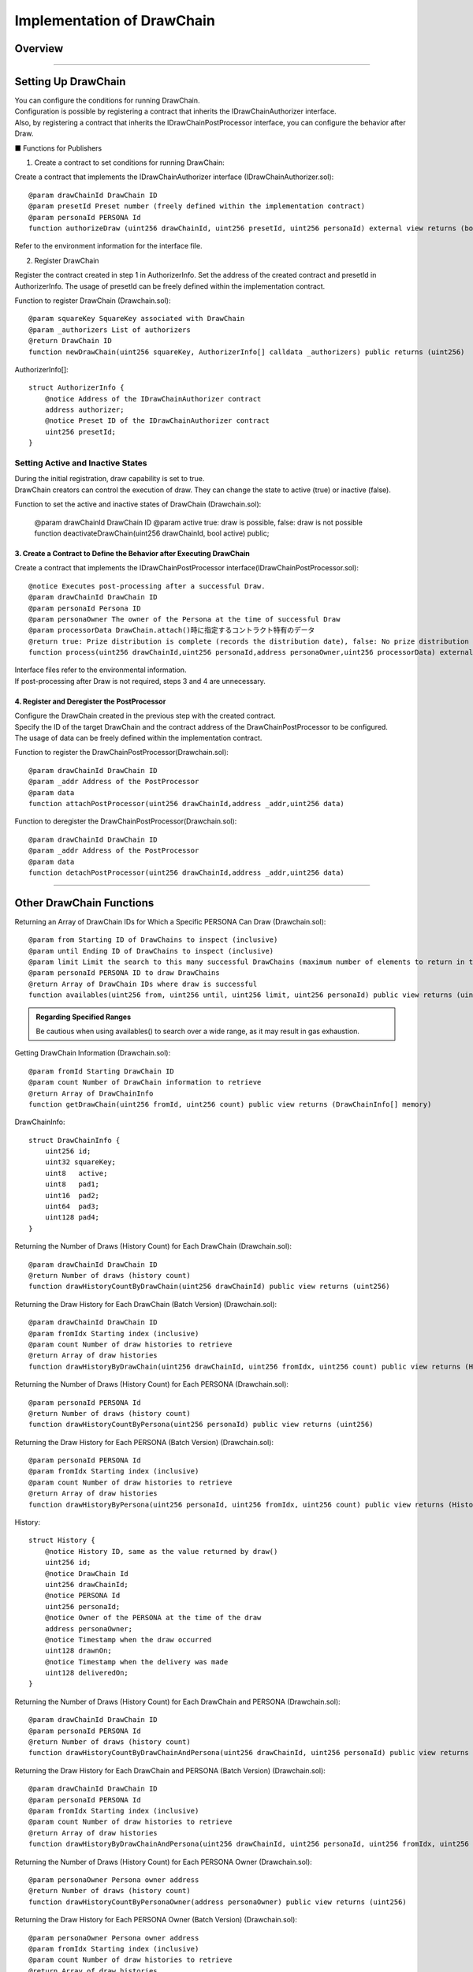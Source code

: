 ####################################
Implementation of DrawChain
####################################

Overview
============================================

.. image:: ../img/PERSONA/DrawChain.png

--------------------------------------------------------------------------------------------------------------------------------

Setting Up DrawChain
============================================

| You can configure the conditions for running DrawChain.
| Configuration is possible by registering a contract that inherits the IDrawChainAuthorizer interface.
| Also, by registering a contract that inherits the IDrawChainPostProcessor interface, you can configure the behavior after Draw.

■ Functions for Publishers

1. Create a contract to set conditions for running DrawChain:

Create a contract that implements the IDrawChainAuthorizer interface (IDrawChainAuthorizer.sol)::

        @param drawChainId DrawChain ID
        @param presetId Preset number (freely defined within the implementation contract)
        @param personaId PERSONA Id
        function authorizeDraw (uint256 drawChainId, uint256 presetId, uint256 personaId) external view returns (bool);

Refer to the environment information for the interface file.

2. Register DrawChain

Register the contract created in step 1 in AuthorizerInfo.
Set the address of the created contract and presetId in AuthorizerInfo.
The usage of presetId can be freely defined within the implementation contract.

Function to register DrawChain (Drawchain.sol)::

        @param squareKey SquareKey associated with DrawChain
        @param _authorizers List of authorizers
        @return DrawChain ID
        function newDrawChain(uint256 squareKey, AuthorizerInfo[] calldata _authorizers) public returns (uint256)

AuthorizerInfo[]::

        struct AuthorizerInfo {
            @notice Address of the IDrawChainAuthorizer contract
            address authorizer;
            @notice Preset ID of the IDrawChainAuthorizer contract
            uint256 presetId;
        }

Setting Active and Inactive States
--------------------------------------------

| During the initial registration, draw capability is set to true.
| DrawChain creators can control the execution of draw. They can change the state to active (true) or inactive (false).

Function to set the active and inactive states of DrawChain (Drawchain.sol):

        @param drawChainId DrawChain ID
        @param active true: draw is possible, false: draw is not possible
        function deactivateDrawChain(uint256 drawChainId, bool active) public;


3. Create a Contract to Define the Behavior after Executing DrawChain
^^^^^^^^^^^^^^^^^^^^^^^^^^^^^^^^^^^^^^^^^^^^^^^^^^^^^^^^^^^^^^^^^^^^^^^^^^^^^^^^^^

Create a contract that implements the IDrawChainPostProcessor interface(IDrawChainPostProcessor.sol)::

        @notice Executes post-processing after a successful Draw.
        @param drawChainId DrawChain ID
        @param personaId Persona ID
        @param personaOwner The owner of the Persona at the time of successful Draw
        @param processorData DrawChain.attach()時に指定するコントラクト特有のデータ
        @return true: Prize distribution is complete (records the distribution date), false: No prize distribution took place
        function process(uint256 drawChainId,uint256 personaId,address personaOwner,uint256 processorData) external returns(bool);

| Interface files refer to the environmental information.
| If post-processing after Draw is not required, steps 3 and 4 are unnecessary.


4. Register and Deregister the PostProcessor
^^^^^^^^^^^^^^^^^^^^^^^^^^^^^^^^^^^^^^^^^^^^^^^^^^^^^^^^^^^^

| Configure the DrawChain created in the previous step with the created contract.
| Specify the ID of the target DrawChain and the contract address of the DrawChainPostProcessor to be configured.
| The usage of data can be freely defined within the implementation contract.

Function to register the DrawChainPostProcessor(Drawchain.sol)::

        @param drawChainId DrawChain ID
        @param _addr Address of the PostProcessor  
        @param data 
        function attachPostProcessor(uint256 drawChainId,address _addr,uint256 data)

Function to deregister the DrawChainPostProcessor(Drawchain.sol)::

        @param drawChainId DrawChain ID
        @param _addr Address of the PostProcessor  
        @param data 
        function detachPostProcessor(uint256 drawChainId,address _addr,uint256 data)

--------------------------------------------------------------------------------------------------------------------------------

Other DrawChain Functions
============================================

Returning an Array of DrawChain IDs for Which a Specific PERSONA Can Draw (Drawchain.sol)::

        @param from Starting ID of DrawChains to inspect (inclusive)
        @param until Ending ID of DrawChains to inspect (inclusive)
        @param limit Limit the search to this many successful DrawChains (maximum number of elements to return in the array)
        @param personaId PERSONA ID to draw DrawChains
        @return Array of DrawChain IDs where draw is successful
        function availables(uint256 from, uint256 until, uint256 limit, uint256 personaId) public view returns (uint256[] memory)

.. admonition:: Regarding Specified Ranges

  Be cautious when using availables() to search over a wide range, as it may result in gas exhaustion.

Getting DrawChain Information (Drawchain.sol)::

        @param fromId Starting DrawChain ID
        @param count Number of DrawChain information to retrieve
        @return Array of DrawChainInfo
        function getDrawChain(uint256 fromId, uint256 count) public view returns (DrawChainInfo[] memory)

DrawChainInfo::

        struct DrawChainInfo {
            uint256 id;
            uint32 squareKey;
            uint8   active;
            uint8   pad1;
            uint16  pad2;
            uint64  pad3;
            uint128 pad4;
        }

Returning the Number of Draws (History Count) for Each DrawChain (Drawchain.sol)::

        @param drawChainId DrawChain ID
        @return Number of draws (history count)
        function drawHistoryCountByDrawChain(uint256 drawChainId) public view returns (uint256)

Returning the Draw History for Each DrawChain (Batch Version) (Drawchain.sol)::

        @param drawChainId DrawChain ID
        @param fromIdx Starting index (inclusive)
        @param count Number of draw histories to retrieve
        @return Array of draw histories
        function drawHistoryByDrawChain(uint256 drawChainId, uint256 fromIdx, uint256 count) public view returns (History[] memory)

Returning the Number of Draws (History Count) for Each PERSONA (Drawchain.sol)::

        @param personaId PERSONA Id
        @return Number of draws (history count)
        function drawHistoryCountByPersona(uint256 personaId) public view returns (uint256)

Returning the Draw History for Each PERSONA (Batch Version) (Drawchain.sol)::

        @param personaId PERSONA Id
        @param fromIdx Starting index (inclusive)
        @param count Number of draw histories to retrieve
        @return Array of draw histories
        function drawHistoryByPersona(uint256 personaId, uint256 fromIdx, uint256 count) public view returns (History[] memory)

History::

        struct History {
            @notice History ID, same as the value returned by draw()
            uint256 id;
            @notice DrawChain Id
            uint256 drawChainId;
            @notice PERSONA Id
            uint256 personaId;
            @notice Owner of the PERSONA at the time of the draw
            address personaOwner;
            @notice Timestamp when the draw occurred
            uint128 drawnOn;
            @notice Timestamp when the delivery was made
            uint128 deliveredOn;
        }

Returning the Number of Draws (History Count) for Each DrawChain and PERSONA (Drawchain.sol)::

        @param drawChainId DrawChain ID
        @param personaId PERSONA Id
        @return Number of draws (history count)
        function drawHistoryCountByDrawChainAndPersona(uint256 drawChainId, uint256 personaId) public view returns (uint256)

Returning the Draw History for Each DrawChain and PERSONA (Batch Version) (Drawchain.sol)::

        @param drawChainId DrawChain ID
        @param personaId PERSONA Id
        @param fromIdx Starting index (inclusive)
        @param count Number of draw histories to retrieve
        @return Array of draw histories
        function drawHistoryByDrawChainAndPersona(uint256 drawChainId, uint256 personaId, uint256 fromIdx, uint256 count) public view returns (History[] memory)

Returning the Number of Draws (History Count) for Each PERSONA Owner (Drawchain.sol)::

        @param personaOwner Persona owner address
        @return Number of draws (history count)
        function drawHistoryCountByPersonaOwner(address personaOwner) public view returns (uint256)

Returning the Draw History for Each PERSONA Owner (Batch Version) (Drawchain.sol)::

        @param personaOwner Persona owner address
        @param fromIdx Starting index (inclusive)
        @param count Number of draw histories to retrieve
        @return Array of draw histories
        function drawHistoryByPersonaOwner(address personaOwner, uint256 fromIdx, uint256 count) public view returns (History[] memory)

Returns PostProcessor information set for each DrawChain(Drawchain.sol)::

        @param drawChainId DrawChain ID
        @return PostProcessorInfo
        function listPostProcessor(uint256 drawChainId) public view override returns(PostProcessorInfo[] memory)
 
--------------------------------------------------------------------------------------------------------------------------------

Executing DrawChain
============================================

1. Drawing a DrawChain
   Contract: Drawchain

   ■ Function Executed by Users When Performing Operations

   Function to draw a DrawChain (Drawchain.sol):

        @param drawChainId DrawChain ID
        @param personaId PERSONA ID
        @return 0: Draw failed. Non-zero: Index of the history
        function draw(uint256 drawChainId, uint256 personaId) public returns (uint256)

2. Calling the DrawChain creator (Publisher) when distributing prizes and register the timestamp when delivery of prizes is made.

   ■ Function for Publishers

   Function to register a timestamp (Drawchain.sol):

        @param historyId History ID returned when draw is successful
        function delivered(uint256 historyId)

.. admonition:: About Timestamps

  | The delivered() function is optional.
  | When called upon delivering prizes, a timestamp is registered in the deliveredOn field of the History structure.
  | If it is not executed, the only consequence is that the delivery history will not be stored at the blockchain level.
  | The advantages of performing this include:
  | - Timestamps are set at the blockchain level and cannot be tampered with
  | - It can be used for future integration with other programs on the smart contract

--------------------------------------------------------------------------------------------------------------------------------

Implemented IDrawChainAuthorizers
============================================

| The following contracts currently implement the IDrawChainAuthorizer interface and are available for use.
| To enable them, you need to set the contract in the AuthorizerInfo during DrawChain registration.

Contract to Limit the Ability Values of PERSONAs that Can Draw (DrawAbilityLimitter.sol)
====================================================================================================================================
| (DrawAbilityLimitter.sol)
| The ability values need to be set by the square key owner in advance.
| After setting the values, set the contract in AuthorizerInfo during DrawChain registration.
| If the ability values of the PERSONA to be drawn are within the set range, drawing becomes possible.

Functions for Registration::

        @param limit Set the ability value limits. Limit[6] corresponds to FOR, ABS, DFT, MND, INT, EXP, in that order.
        @return numPresets Registration number
        function newPreset(Limit[6] calldata limit) public returns (uint256)

Functions for Modification::

        @notice Specify the registration number for presetId. Only the sender at the time of newPreset can update.
        @param presetId Registration number
        @param limit Set the ability value limits. Limit[6] corresponds to FOR, ABS, DFT, MND, INT, EXP, in that order.
        function alterPreset(uint256 presetId, Limit[6] calldata limit)

Values::

        uint256 public numPresets;                      // Registration number, incremented and assigned automatically by newPreset.
        mapping(uint256 => Limit[6]) public preset;     // Mapping of registration numbers to ability value limit contents
        mapping(uint256 => address) public presetOwner; // Mapping of registration numbers to the sender at the time of newPreset

Limit Structure::

        struct Limit {
            uint16 min;
            uint16 max;
        }

Contract to Limit PERSONA Categories that Can Draw (DrawPersonaCategoryLimitter.sol)
====================================================================================================================================

| (DrawPersonaCategoryLimitter.sol)
| Set the contract in AuthorizerInfo during DrawChain registration and specify the categories you want to assign to presetId.
| If the categories included in the PERSONA Id of the drawing PERSONA match the specified categories in presetId, drawing becomes possible.

Contract to Limit the Number of Draws (DrawQuantityLimitter.sol)
====================================================================================================================================

| (DrawQuantityLimitter.sol)
| Set the contract in AuthorizerInfo during DrawChain registration and specify the number of draws for presetId.
| Drawing is possible if the number of draws made is less than the specified number of draws.

Contract to Limit the Caller of draw() to Subscribers of the Square Key Associated with DrawChain (DrawFollowerLimitter.sol)
====================================================================================================================================

| (DrawFollowerLimitter.sol)
| Set the contract in AuthorizerInfo during DrawChain registration.
| Determine whether the user who made the draw is a follower of the square key associated with the DrawChain.
| If they are a follower, drawing becomes possible



| Subscribers of the square key can be placed on a blacklist.
| Once on the blacklist, Subscribers will be unfollowed and cannot follow again.
| To re-follow, they need to have their registration removed from the blacklist.
| Registration and removal from the blacklist can be done by the owner of the square key.

| 【SquareSupplement.sol】

Functions to Register or Remove from the Blacklist::

        @param squareKey Target square key
        @param _address Follower address
        @param isBlack true: Register, false: Remove from the blacklist
        function setBlackList(uint256 squareKey, address _address, bool isBlack) public

Contract to Limit the Number of draw() Calls by the Same PERSONA (DrawCountLimitter.sol)
====================================================================================================================================

| (DrawCountLimitter.sol)
| Set the contract in AuthorizerInfo during DrawChain registration and specify the number of draws for presetId.
| Drawing is possible if the number of draws made by the same persona is less than the specified number of draws.

Contract to Limit draw() Calls to Specific PERSONAs (DrawPersonaLimitter.sol)
====================================================================================================================================

| (DrawPersonaLimitter.sol)
| Specify the PERSONAs that you want to enable for draw() using newPreset.
| Set the contract in AuthorizerInfo during DrawChain registration and assign the return value from the previous setup to presetId.
| Drawing is possible if the specified PERSONA is included in the designated Preset.

newPreset::

        @param personas Array of PERSONA IDs to be registered
        @return numPresets Registration number
        function newPreset(uint256[] calldata personas) public returns (uint256)


Implemented IDrawChainPostProcessor
============================================

| The currently available contracts that implement the IDrawChainPostProcessor interface are as follows.
| To enable it, you need to attach it to DrawChain.

A contract that transfers the specified PERSONA after draw to the specified address
============================================================================================

| (PersonaCollector.sol)
| Set the forwarding destination address in data when attaching.
| Transfer the personaId argument at draw to the address specified above.
| It is necessary to approve PERSONA to the DrawChain contract before executing draw.